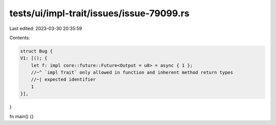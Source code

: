 tests/ui/impl-trait/issues/issue-79099.rs
=========================================

Last edited: 2023-03-30 20:35:59

Contents:

.. code-block:: rs

    struct Bug {
    V1: [(); {
        let f: impl core::future::Future<Output = u8> = async { 1 };
        //~^ `impl Trait` only allowed in function and inherent method return types
        //~| expected identifier
        1
    }],
}

fn main() {}


